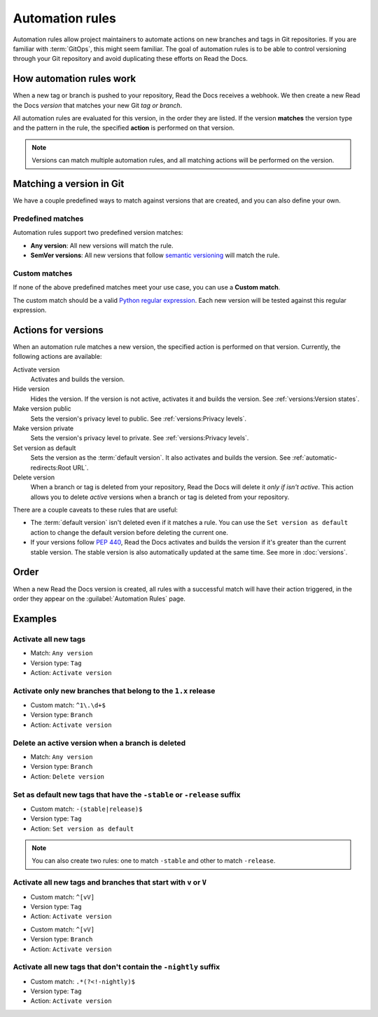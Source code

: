 Automation rules
================

Automation rules allow project maintainers to automate actions on new branches and tags in Git repositories.
If you are familiar with :term:`GitOps`,
this might seem familiar.
The goal of automation rules is to be able to control versioning through your Git repository
and avoid duplicating these efforts on Read the Docs.

.. seealso::

   :doc:`/guides/automation-rules`
     A practical guide to managing automated versioning of your documentation.

   :doc:`/versions`
     General explanation of how versioning works on Read the Docs

How automation rules work
-------------------------

When a new tag or branch is pushed to your repository,
Read the Docs receives a webhook.
We then create a new Read the Docs *version* that matches your new Git *tag or branch*.

All automation rules are evaluated for this version,
in the order they are listed.
If the version **matches** the version type and the pattern in the rule,
the specified **action** is performed on that version.

.. _TODO: A diagram would be great here in the future, but probably too much for this refactor.

.. note::

   Versions can match multiple automation rules,
   and all matching actions will be performed on the version.

Matching a version in Git
-------------------------

We have a couple predefined ways to match against versions that are created,
and you can also define your own.

Predefined matches
~~~~~~~~~~~~~~~~~~

Automation rules support two predefined version matches:

- **Any version**: All new versions will match the rule.
- **SemVer versions**: All new versions that follow `semantic versioning <https://semver.org/>`__ will match the rule.

Custom matches
~~~~~~~~~~~~~~

If none of the above predefined matches meet your use case,
you can use a **Custom match**.

The custom match should be a valid `Python regular expression <https://docs.python.org/3/library/re.html>`__.
Each new version will be tested against this regular expression.

Actions for versions
--------------------

When an automation rule matches a new version,
the specified action is performed on that version.
Currently, the following actions are available:

Activate version
  Activates and builds the version.

Hide version
  Hides the version. If the version is not active, activates it and builds the version.
  See :ref:`versions:Version states`.

Make version public
  Sets the version's privacy level to public.
  See :ref:`versions:Privacy levels`.

Make version private
  Sets the version's privacy level to private.
  See :ref:`versions:Privacy levels`.

Set version as default
  Sets the version as the :term:`default version`.
  It also activates and builds the version.
  See :ref:`automatic-redirects:Root URL`.

Delete version
  When a branch or tag is deleted from your repository,
  Read the Docs will delete it *only if isn't active*.
  This action allows you to delete *active* versions when a branch or tag is deleted from your repository.

There are a couple caveats to these rules that are useful:

*   The :term:`default version` isn't deleted even if it matches a rule.
    You can use the ``Set version as default`` action to change the default version
    before deleting the current one.
*   If your versions follow :pep:`440`,
    Read the Docs activates and builds the version if it's greater than the current stable version.
    The stable version is also automatically updated at the same time.
    See more in :doc:`versions`.

Order
-----

When a new Read the Docs version is created,
all rules with a successful match will have their action triggered,
in the order they appear on the :guilabel:`Automation Rules` page.

Examples
--------

Activate all new tags
~~~~~~~~~~~~~~~~~~~~~

- Match: ``Any version``
- Version type: ``Tag``
- Action: ``Activate version``

Activate only new branches that belong to the ``1.x`` release
~~~~~~~~~~~~~~~~~~~~~~~~~~~~~~~~~~~~~~~~~~~~~~~~~~~~~~~~~~~~~

- Custom match: ``^1\.\d+$``
- Version type: ``Branch``
- Action: ``Activate version``

Delete an active version when a branch is deleted
~~~~~~~~~~~~~~~~~~~~~~~~~~~~~~~~~~~~~~~~~~~~~~~~~

- Match: ``Any version``
- Version type: ``Branch``
- Action: ``Delete version``

Set as default new tags that have the ``-stable`` or ``-release`` suffix
~~~~~~~~~~~~~~~~~~~~~~~~~~~~~~~~~~~~~~~~~~~~~~~~~~~~~~~~~~~~~~~~~~~~~~~~

- Custom match: ``-(stable|release)$``
- Version type: ``Tag``
- Action: ``Set version as default``

.. note::

   You can also create two rules:
   one to match ``-stable`` and other to match ``-release``.

Activate all new tags and branches that start with ``v`` or ``V``
~~~~~~~~~~~~~~~~~~~~~~~~~~~~~~~~~~~~~~~~~~~~~~~~~~~~~~~~~~~~~~~~~

- Custom match: ``^[vV]``
- Version type: ``Tag``
- Action: ``Activate version``

.. Force new line

- Custom match: ``^[vV]``
- Version type: ``Branch``
- Action: ``Activate version``

Activate all new tags that don't contain the ``-nightly`` suffix
~~~~~~~~~~~~~~~~~~~~~~~~~~~~~~~~~~~~~~~~~~~~~~~~~~~~~~~~~~~~~~~~

.. TODO: update example if https://github.com/readthedocs/readthedocs.org/issues/6354 is approved.


- Custom match: ``.*(?<!-nightly)$``
- Version type: ``Tag``
- Action: ``Activate version``

